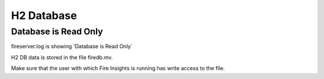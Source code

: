 H2 Database
===========

Database is Read Only
---------------------

fireserver.log is showing 'Database is Read Only`

H2 DB data is stored in the file firedb.mv.

Make sure that the user with which Fire Insights is running has write access to the file.


